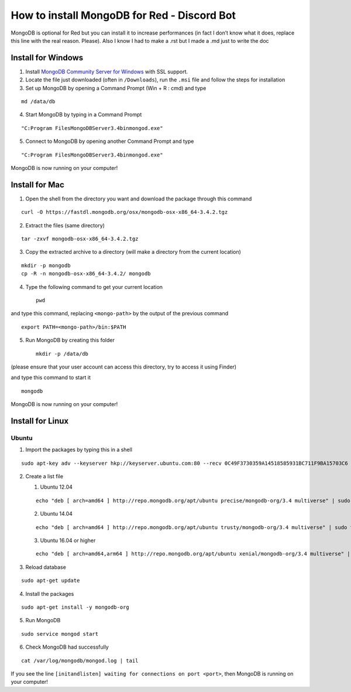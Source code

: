 How to install MongoDB for Red - Discord Bot
============================================

MongoDB is optional for Red but you can install it to increase
performances (in fact I don’t know what it does, replace this line with
the real reason. Please). Also I know I had to make a .rst but I made a
.md just to write the doc

Install for Windows
-------------------

1. Install `MongoDB Community Server for Windows`_ with SSL support.

2. Locate the file just downloaded (often in ``/Downloads``), run the
   ``.msi`` file and follow the steps for installation

3. Set up MongoDB by opening a Command Prompt (Win + R : cmd) and type

::

    md /data/db

4. Start MongoDB by typing in a Command Prompt

::

    "C:Program FilesMongoDBServer3.4binmongod.exe"

5. Connect to MongoDB by opening another Command Prompt and type

::

    "C:Program FilesMongoDBServer3.4binmongod.exe"

MongoDB is now running on your computer!

Install for Mac
---------------

1. Open the shell from the directory you want and download the package
   through this command

::

    curl -O https://fastdl.mongodb.org/osx/mongodb-osx-x86_64-3.4.2.tgz

2. Extract the files (same directory)

::

    tar -zxvf mongodb-osx-x86_64-3.4.2.tgz

3. Copy the extracted archive to a directory (will make a directory from
   the current location)

::

    mkdir -p mongodb
    cp -R -n mongodb-osx-x86_64-3.4.2/ mongodb

4. Type the following command to get your current location

   ::

       pwd

and type this command, replacing ``<mongo-path>`` by the output of the
previous command

::

    export PATH=<mongo-path>/bin:$PATH

5. Run MongoDB by creating this folder

   ::

       mkdir -p /data/db

(please ensure that your user account can access this directory, try to
access it using Finder)

and type this command to start it

::

    mongodb

MongoDB is now running on your computer!

Install for Linux
-----------------

Ubuntu
~~~~~~

1. Import the packages by typing this in a shell

::

    sudo apt-key adv --keyserver hkp://keyserver.ubuntu.com:80 --recv 0C49F3730359A14518585931BC711F9BA15703C6

2. Create a list file

   1. Ubuntu 12.04

   ::

       echo "deb [ arch=amd64 ] http://repo.mongodb.org/apt/ubuntu precise/mongodb-org/3.4 multiverse" | sudo tee /etc/apt/sources.list.d/mongodb-org-3.4.list

   2. Ubuntu 14.04

   ::

       echo "deb [ arch=amd64 ] http://repo.mongodb.org/apt/ubuntu trusty/mongodb-org/3.4 multiverse" | sudo tee /etc/apt/sources.list.d/mongodb-org-3.4.list

   3. Ubuntu 16.04 or higher

   ::

       echo "deb [ arch=amd64,arm64 ] http://repo.mongodb.org/apt/ubuntu xenial/mongodb-org/3.4 multiverse" | sudo tee /etc/apt/sources.list.d/mongodb-org-3.4.list

3. Reload database

::

    sudo apt-get update

4. Install the packages

::

    sudo apt-get install -y mongodb-org

5. Run MongoDB

::

    sudo service mongod start

6. Check MongoDB had successfully

::

    cat /var/log/mongodb/mongod.log | tail

If you see the line
``[initandlisten] waiting for connections on port <port>``, then MongoDB
is running on your computer!

.. _MongoDB Community Server for Windows: https://www.mongodb.com/download-center#community
